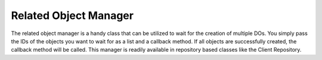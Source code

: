 .. _related-object-manager:

Related Object Manager
======================

The related object manager is a handy class that can be utilized to wait for the
creation of multiple DOs. You simply pass the IDs of the objects you want to
wait for as a list and a callback method. If all objects are successfully
created, the callback method will be called.
This manager is readily available in repository based classes like the
Client Repository.


.. code-block:: python
   # Use the client repositories manager
   cr.relatedObjectMgr.requestObjects(
       [
        playerDoId,
        levelDoId,
        someOtherObjectDoId
       ],
       allCallback = self.allObjectsManifested)

   def allObjectsManifested(self, allObjects):
       # allObjects now contains the DOs for the player, level
       # and someOtherObject
